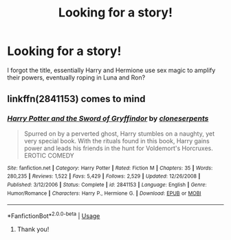 #+TITLE: Looking for a story!

* Looking for a story!
:PROPERTIES:
:Author: Ibby_Adc_Main
:Score: 2
:DateUnix: 1591856553.0
:DateShort: 2020-Jun-11
:FlairText: What's That Fic?
:END:
I forgot the title, essentially Harry and Hermione use sex magic to amplify their powers, eventually roping in Luna and Ron?


** linkffn(2841153) comes to mind
:PROPERTIES:
:Author: Chineselegolas
:Score: 2
:DateUnix: 1591876125.0
:DateShort: 2020-Jun-11
:END:

*** [[https://www.fanfiction.net/s/2841153/1/][*/Harry Potter and the Sword of Gryffindor/*]] by [[https://www.fanfiction.net/u/881050/cloneserpents][/cloneserpents/]]

#+begin_quote
  Spurred on by a perverted ghost, Harry stumbles on a naughty, yet very special book. With the rituals found in this book, Harry gains power and leads his friends in the hunt for Voldemort's Horcruxes. EROTIC COMEDY
#+end_quote

^{/Site/:} ^{fanfiction.net} ^{*|*} ^{/Category/:} ^{Harry} ^{Potter} ^{*|*} ^{/Rated/:} ^{Fiction} ^{M} ^{*|*} ^{/Chapters/:} ^{35} ^{*|*} ^{/Words/:} ^{280,235} ^{*|*} ^{/Reviews/:} ^{1,522} ^{*|*} ^{/Favs/:} ^{5,429} ^{*|*} ^{/Follows/:} ^{2,529} ^{*|*} ^{/Updated/:} ^{12/26/2008} ^{*|*} ^{/Published/:} ^{3/12/2006} ^{*|*} ^{/Status/:} ^{Complete} ^{*|*} ^{/id/:} ^{2841153} ^{*|*} ^{/Language/:} ^{English} ^{*|*} ^{/Genre/:} ^{Humor/Romance} ^{*|*} ^{/Characters/:} ^{Harry} ^{P.,} ^{Hermione} ^{G.} ^{*|*} ^{/Download/:} ^{[[http://www.ff2ebook.com/old/ffn-bot/index.php?id=2841153&source=ff&filetype=epub][EPUB]]} ^{or} ^{[[http://www.ff2ebook.com/old/ffn-bot/index.php?id=2841153&source=ff&filetype=mobi][MOBI]]}

--------------

*FanfictionBot*^{2.0.0-beta} | [[https://github.com/tusing/reddit-ffn-bot/wiki/Usage][Usage]]
:PROPERTIES:
:Author: FanfictionBot
:Score: 1
:DateUnix: 1591876167.0
:DateShort: 2020-Jun-11
:END:

**** Thank you!
:PROPERTIES:
:Author: Ibby_Adc_Main
:Score: 2
:DateUnix: 1591878700.0
:DateShort: 2020-Jun-11
:END:
